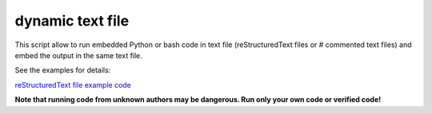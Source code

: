 dynamic text file
===============================

This script allow to run embedded Python or bash code in text file (reStructuredText files or # commented text files) and embed the output in the same text file.

See the examples for details:

`reStructuredText file example code <https://github.com/olivierfriard/dynamic_text_file/blob/main/example.rst?plain=1>`_


**Note that running code from unknown authors may be dangerous. Run only your own code or verified code!**